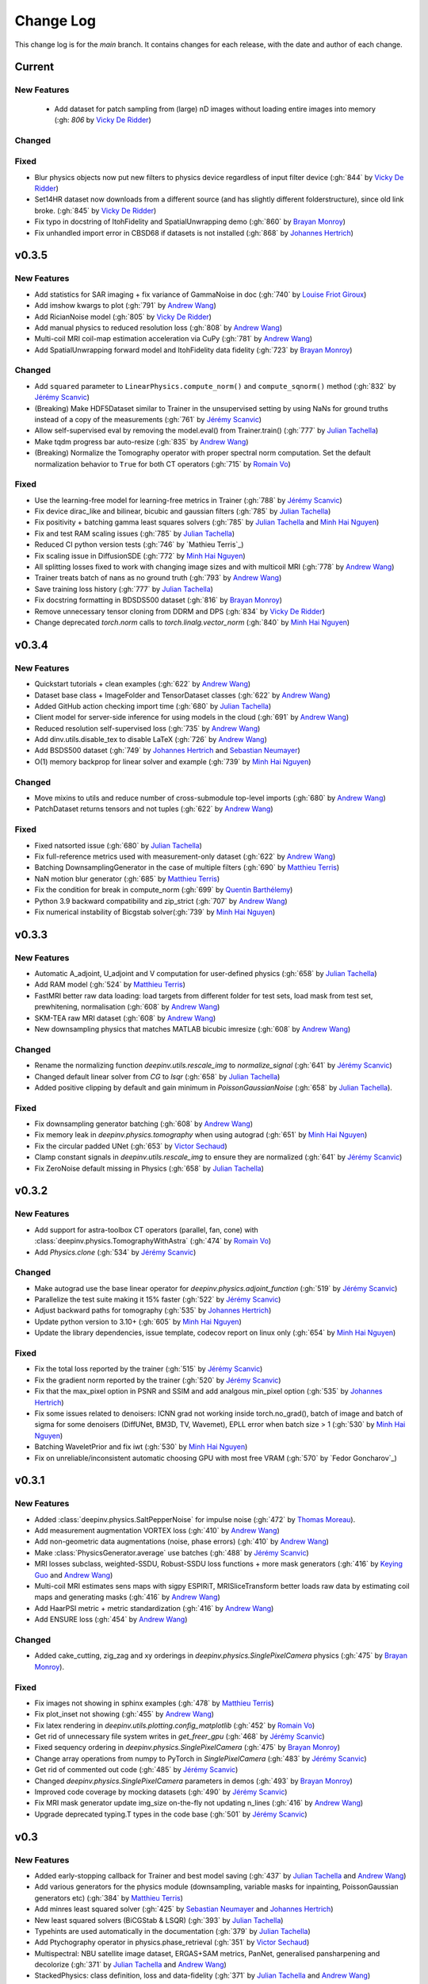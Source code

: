 =================
Change Log
=================
This change log is for the `main` branch. It contains changes for each release, with the date and author of each change.


Current
-------

New Features
^^^^^^^^^^^^
 - Add dataset for patch sampling from (large) nD images without loading entire images into memory (:gh: `806` by `Vicky De Ridder`_)

Changed
^^^^^^^

Fixed
^^^^^
- Blur physics objects now put new filters to physics device regardless of input filter device (:gh:`844` by `Vicky De Ridder`_)
- Set14HR dataset now downloads from a different source (and has slightly different folderstructure), since old link broke. (:gh:`845` by `Vicky De Ridder`_)
- Fix typo in docstring of ItohFidelity and SpatialUnwrapping demo (:gh:`860` by `Brayan Monroy`_)
- Fix unhandled import error in CBSD68 if datasets is not installed (:gh:`868` by `Johannes Hertrich`_)

v0.3.5
------
New Features
^^^^^^^^^^^^
- Add statistics for SAR imaging + fix variance of GammaNoise in doc (:gh:`740` by `Louise Friot Giroux`_)
- Add imshow kwargs to plot (:gh:`791` by `Andrew Wang`_)
- Add RicianNoise model (:gh:`805` by `Vicky De Ridder`_)
- Add manual physics to reduced resolution loss (:gh:`808` by `Andrew Wang`_)
- Multi-coil MRI coil-map estimation acceleration via CuPy (:gh:`781` by `Andrew Wang`_)
- Add SpatialUnwrapping forward model and ItohFidelity data fidelity (:gh:`723` by `Brayan Monroy`_)

Changed
^^^^^^^
- Add ``squared`` parameter to ``LinearPhysics.compute_norm()`` and ``compute_sqnorm()`` method (:gh:`832` by `Jérémy Scanvic`_)
- (Breaking) Make HDF5Dataset similar to Trainer in the unsupervised setting by using NaNs for ground truths instead of a copy of the measurements (:gh:`761` by `Jérémy Scanvic`_)
- Allow self-supervised eval by removing the model.eval() from Trainer.train() (:gh:`777` by `Julian Tachella`_)
- Make tqdm progress bar auto-resize (:gh:`835` by `Andrew Wang`_)
- (Breaking) Normalize the Tomography operator with proper spectral norm computation. Set the default normalization behavior to ``True`` for both CT operators (:gh:`715` by `Romain Vo`_)

Fixed
^^^^^
- Use the learning-free model for learning-free metrics in Trainer (:gh:`788` by `Jérémy Scanvic`_)
- Fix device dirac_like and bilinear, bicubic and gaussian filters (:gh:`785` by `Julian Tachella`_)
- Fix positivity + batching gamma least squares solvers (:gh:`785` by `Julian Tachella`_ and `Minh Hai Nguyen`_)
- Fix and test RAM scaling issues (:gh:`785` by `Julian Tachella`_)
- Reduced CI python version tests (:gh:`746` by `Mathieu Terris`_)
- Fix scaling issue in DiffusionSDE (:gh:`772` by `Minh Hai Nguyen`_)
- All splitting losses fixed to work with changing image sizes and with multicoil MRI (:gh:`778` by `Andrew Wang`_)
- Trainer treats batch of nans as no ground truth (:gh:`793` by `Andrew Wang`_)
- Save training loss history (:gh:`777` by `Julian Tachella`_)
- Fix docstring formatting in BDSDS500 dataset (:gh:`816` by `Brayan Monroy`_)
- Remove unnecessary tensor cloning from DDRM and DPS (:gh:`834` by `Vicky De Ridder`_)
- Change deprecated `torch.norm` calls to `torch.linalg.vector_norm` (:gh:`840` by `Minh Hai Nguyen`_)


v0.3.4
------
New Features
^^^^^^^^^^^^
- Quickstart tutorials + clean examples (:gh:`622` by `Andrew Wang`_)
- Dataset base class + ImageFolder and TensorDataset classes (:gh:`622` by `Andrew Wang`_)
- Added GitHub action checking import time (:gh:`680` by `Julian Tachella`_)
- Client model for server-side inference for using models in the cloud (:gh:`691` by `Andrew Wang`_)
- Reduced resolution self-supervised loss (:gh:`735` by `Andrew Wang`_)
- Add dinv.utils.disable_tex to disable LaTeX (:gh:`726` by `Andrew Wang`_)
- Add BSDS500 dataset (:gh:`749` by `Johannes Hertrich`_ and `Sebastian Neumayer`_)
- O(1) memory backprop for linear solver and example (:gh:`739` by `Minh Hai Nguyen`_)

Changed
^^^^^^^
- Move mixins to utils and reduce number of cross-submodule top-level imports (:gh:`680` by `Andrew Wang`_)
- PatchDataset returns tensors and not tuples (:gh:`622` by `Andrew Wang`_)

Fixed
^^^^^
- Fixed natsorted issue (:gh:`680` by `Julian Tachella`_)
- Fix full-reference metrics used with measurement-only dataset (:gh:`622` by `Andrew Wang`_)
- Batching DownsamplingGenerator in the case of multiple filters (:gh:`690` by `Matthieu Terris`_)
- NaN motion blur generator (:gh:`685` by `Matthieu Terris`_)
- Fix the condition for break in compute_norm (:gh:`699` by `Quentin Barthélemy`_)
- Python 3.9 backward compatibility and zip_strict (:gh:`707` by `Andrew Wang`_)
- Fix numerical instability of Bicgstab solver(:gh:`739` by `Minh Hai Nguyen`_)


v0.3.3
------
New Features
^^^^^^^^^^^^

- Automatic A_adjoint, U_adjoint and V computation for user-defined physics (:gh:`658` by `Julian Tachella`_)
- Add RAM model (:gh:`524` by `Matthieu Terris`_)
- FastMRI better raw data loading: load targets from different folder for test sets, load mask from test set, prewhitening, normalisation (:gh:`608` by `Andrew Wang`_)
- SKM-TEA raw MRI dataset (:gh:`608` by `Andrew Wang`_)
- New downsampling physics that matches MATLAB bicubic imresize (:gh:`608` by `Andrew Wang`_)

Changed
^^^^^^^
- Rename the normalizing function `deepinv.utils.rescale_img` to `normalize_signal` (:gh:`641` by `Jérémy Scanvic`_)
- Changed default linear solver from `CG` to `lsqr` (:gh:`658` by `Julian Tachella`_)
- Added positive clipping by default and gain minimum in `PoissonGaussianNoise` (:gh:`658` by `Julian Tachella`_).

Fixed
^^^^^

- Fix downsampling generator batching (:gh:`608` by `Andrew Wang`_)
- Fix memory leak in `deepinv.physics.tomography` when using autograd (:gh:`651` by `Minh Hai Nguyen`_)
- Fix the circular padded UNet (:gh:`653` by `Victor Sechaud`_)
- Clamp constant signals in `deepinv.utils.rescale_img` to ensure they are normalized (:gh:`641` by `Jérémy Scanvic`_)
- Fix ZeroNoise default missing in Physics (:gh:`658` by `Julian Tachella`_)



v0.3.2
------
New Features
^^^^^^^^^^^^
- Add support for astra-toolbox CT operators (parallel, fan, cone) with :class:`deepinv.physics.TomographyWithAstra` (:gh:`474` by `Romain Vo`_)
- Add `Physics.clone` (:gh:`534` by `Jérémy Scanvic`_)

Changed
^^^^^^^
- Make autograd use the base linear operator for `deepinv.physics.adjoint_function` (:gh:`519` by `Jérémy Scanvic`_)
- Parallelize the test suite making it 15% faster (:gh:`522` by `Jérémy Scanvic`_)
- Adjust backward paths for tomography (:gh:`535` by `Johannes Hertrich`_)
- Update python version to 3.10+ (:gh:`605` by `Minh Hai Nguyen`_)
- Update the library dependencies, issue template, codecov report on linux only (:gh:`654` by `Minh Hai Nguyen`_)

Fixed
^^^^^
- Fix the total loss reported by the trainer (:gh:`515` by `Jérémy Scanvic`_)
- Fix the gradient norm reported by the trainer (:gh:`520` by `Jérémy Scanvic`_)
- Fix that the max_pixel option in PSNR and SSIM and add analgous min_pixel option (:gh:`535` by `Johannes Hertrich`_)
- Fix some issues related to denoisers: ICNN grad not working inside torch.no_grad(), batch of image and batch of sigma for some denoisers (DiffUNet, BM3D, TV, Wavemet), EPLL error when batch size > 1 (:gh:`530` by `Minh Hai Nguyen`_)
- Batching WaveletPrior and fix iwt (:gh:`530` by `Minh Hai Nguyen`_)
- Fix on unreliable/inconsistent automatic choosing GPU with most free VRAM (:gh:`570` by `Fedor Goncharov`_)



v0.3.1
----------------

New Features
^^^^^^^^^^^^

- Added :class:`deepinv.physics.SaltPepperNoise` for impulse noise (:gh:`472` by `Thomas Moreau`_).
- Add measurement augmentation VORTEX loss (:gh:`410` by `Andrew Wang`_)
- Add non-geometric data augmentations (noise, phase errors) (:gh:`410` by `Andrew Wang`_)
- Make :class:`PhysicsGenerator.average` use batches (:gh:`488` by `Jérémy Scanvic`_)
- MRI losses subclass, weighted-SSDU, Robust-SSDU loss functions + more mask generators (:gh:`416` by `Keying Guo`_ and `Andrew Wang`_)
- Multi-coil MRI estimates sens maps with sigpy ESPIRiT, MRISliceTransform better loads raw data by estimating coil maps and generating masks (:gh:`416` by `Andrew Wang`_)
- Add HaarPSI metric + metric standardization (:gh:`416` by `Andrew Wang`_)
- Add ENSURE loss (:gh:`454` by `Andrew Wang`_)

Changed
^^^^^^^
- Added cake_cutting, zig_zag and xy orderings in `deepinv.physics.SinglePixelCamera` physics (:gh:`475` by `Brayan Monroy`_).

Fixed
^^^^^
- Fix images not showing in sphinx examples (:gh:`478` by `Matthieu Terris`_)
- Fix plot_inset not showing (:gh:`455` by `Andrew Wang`_)
- Fix latex rendering in `deepinv.utils.plotting.config_matplotlib`  (:gh:`452` by `Romain Vo`_)
- Get rid of unnecessary file system writes in `get_freer_gpu` (:gh:`468` by `Jérémy Scanvic`_)
- Fixed sequency ordering in `deepinv.physics.SinglePixelCamera` (:gh:`475` by `Brayan Monroy`_)
- Change array operations from numpy to PyTorch in `SinglePixelCamera` (:gh:`483` by `Jérémy Scanvic`_)
- Get rid of commented out code (:gh:`485` by `Jérémy Scanvic`_)
- Changed `deepinv.physics.SinglePixelCamera` parameters in demos (:gh:`493` by `Brayan Monroy`_)
- Improved code coverage by mocking datasets (:gh:`490` by `Jérémy Scanvic`_)

- Fix MRI mask generator update img_size on-the-fly not updating n_lines (:gh:`416` by `Andrew Wang`_)
- Upgrade deprecated typing.T types in the code base (:gh:`501` by `Jérémy Scanvic`_)

v0.3
----------------

New Features
^^^^^^^^^^^^
- Added early-stopping callback for Trainer and best model saving (:gh:`437` by `Julian Tachella`_ and `Andrew Wang`_)
- Add various generators for the physics module (downsampling, variable masks for inpainting, PoissonGaussian generators etc) (:gh:`384` by `Matthieu Terris`_)
- Add minres least squared solver (:gh:`425` by `Sebastian Neumayer`_ and `Johannes Hertrich`_)
- New least squared solvers (BiCGStab & LSQR) (:gh:`393` by `Julian Tachella`_)
- Typehints are used automatically in the documentation (:gh:`379` by `Julian Tachella`_)
- Add Ptychography operator in physics.phase_retrieval (:gh:`351` by `Victor Sechaud`_)
- Multispectral: NBU satellite image dataset, ERGAS+SAM metrics, PanNet, generalised pansharpening and decolorize (:gh:`371` by `Julian Tachella`_ and `Andrew Wang`_)
- StackedPhysics: class definition, loss and data-fidelity (:gh:`371` by `Julian Tachella`_ and `Andrew Wang`_)
- Added HyperSpectral Unmixing operator (:gh:`353` by `Dongdong Chen`_ and `Andrew Wang`_)
- Add CASSI operator (:gh:`377` by `Andrew Wang`_)

- Add validation dataset to data generator (:gh:`363` by `Andrew Wang`_)
- Add Rescale and ToComplex torchvision-style transforms (:gh:`363` by `Andrew Wang`_)
- Add SimpleFastMRISliceDataset, simplify FastMRISliceDataset, add FastMRI tests (:gh:`363` by `Andrew Wang`_)
- FastMRI now compatible with MRI and MultiCoilMRI physics (:gh:`363` by `Andrew Wang`_)
- Add VarNet/E2E-VarNet model and generalise ArtifactRemoval (:gh:`363` by `Andrew Wang`_)
- Trainer now can log train progress per batch or per epoch (:gh:`388` by `Andrew Wang`_)
- CMRxRecon dataset and generalised dataset metadata caching (:gh:`385` by `Andrew Wang`_)
- Online training with noisy physics now can repeat the same noise each epoch (:gh:`414` by `Andrew Wang`_)
- Trainer test can return unaggregated metrics (:gh:`420` by `Andrew Wang`_)
- MoDL model (:gh:`435` by `Andrew Wang`_)
- Add conversion to Hounsfield Units (HUs) for LIDC IDRI (:gh:`459` by `Jérémy Scanvic`_)
- Add ComposedLinearPhysics (via __mul__ method) (:gh:`462` by `Minh Hai Nguyen`_ and `Julian Tachella`_ )
- Register physics-dependent parameters to module buffers (:gh:`462` by `Minh Hai Nguyen`_)
- Add example on optimizing physics parameters (:gh:`462` by `Minh Hai Nguyen`_)
- Add `device` property to TensorList (:gh:`462` by `Minh Hai Nguyen`_)
- Add test physics device transfer and differentiablity (:gh:`462` by `Minh Hai Nguyen`_)

Fixed
^^^^^
- Fixed MRI noise bug in kernel of mask (:gh:`384` by `Matthieu Terris`_)
- Support for multi-physics / multi-dataset during training fixed (:gh:`384` by `Matthieu Terris`_)
- Fixed device bug (:gh:`415` by `Dongdong Chen`_)
- Fixed hyperlinks throughout docs (:gh:`379` by `Julian Tachella`_)
- Missing sigma normalization in L2Denoiser (:gh:`371` by `Julian Tachella`_ and `Andrew Wang`_)
- Trainer discards checkpoint after loading (:gh:`385` by `Andrew Wang`_)
- Fix offline training with noise generator not updating noise params (:gh:`414` by `Andrew Wang`_)
- Fix wrong reference link in auto examples (:gh:`432` by `Minh Hai Nguyen`_)
- Fix paths in LidcIdriSliceDataset (:gh:`446` by `Jérémy Scanvic`_)
- Fix device inconsistency in test_physics, physics classes and noise models (:gh:`462` by `Minh Hai Nguyen`_)


- Fix Ptychography can not handle multi-channels input (:gh:`494` by `Minh Hai Nguyen`_)
- Fix argument name (img_size, in_shape, ...) inconsistency  (:gh:`494` by `Minh Hai Nguyen`_)

Changed
^^^^^^^
- Add bibtex references (:gh:`575` by `Samuel Hurault`_)
- Set sphinx warnings as errors (:gh:`379` by `Julian Tachella`_)
- Added single backquotes default to code mode in docs (:gh:`379` by `Julian Tachella`_)
- Changed the __add__ method for stack method for stacking physics (:gh:`371` by `Julian Tachella`_ and `Andrew Wang`_)
- Changed the R2R loss to handle multiple noise distributions (:gh:`380` by `Brayan Monroy`_)
- `Trainer.get_samples_online` using physics generator now updates physics params via both `update_parameters` and forward pass (:gh:`386` by `Andrew Wang`_)
- Deprecate Trainer freq_plot in favour of plot_interval (:gh:`388` by `Andrew Wang`_)

v0.2.2
----------------

New Features
^^^^^^^^^^^^
- Added NCNSpp, ADMUNet model and pretrained weights (by `Minh Hai Nguyen`_)
- Added SDE class (DiffusionSDE (OU Process), VESDE) for image generation (by `Minh Hai Nguyen`_ and `Samuel Hurault`_)
- Added SDE solvers (Euler, Heun) (by `Minh Hai Nguyen`_ and `Samuel Hurault`_)
- Added example on image generation, working for NCNSpp, ADMUNet, DRUNet and DiffUNet (by `Minh Hai Nguyen`_ and `Mathieu Terris`_)
- Added VP-SDE for image generation and posterior sampling (:gh:`434` by `Minh Hai Nguyen`_)

- global path for datasets get_data_home() (:gh:`347` by `Julian Tachella`_ and `Thomas Moreau`_)
- New docs user guide (:gh:`347` by `Julian Tachella`_ and `Thomas Moreau`_)
- Added UNSURE loss (:gh:`313` by `Julian Tachella`_)
- Add transform symmetrisation, further transform arithmetic, and new equivariant denoiser (:gh:`259` by `Andrew Wang`_)
- New transforms: multi-axis reflect, time-shift and diffeomorphism (:gh:`259` by `Andrew Wang`_)


- Add wrapper classes for adapting models to take time-sequence 2D+t input (:gh:`296` by `Andrew Wang`_)
- Add sequential MRI operator (:gh:`296` by `Andrew Wang`_)
- Add multi-operator equivariant imaging loss (:gh:`296` by `Andrew Wang`_)
- Add loss schedulers (:gh:`296` by `Andrew Wang`_)
- Add transform symmetrisation, further transform arithmetic, and new equivariant denoiser (:gh:`259` by `Andrew Wang`_)
- New transforms: multi-axis reflect, time-shift and diffeomorphism (:gh:`259` by `Andrew Wang`_)
- Multi-coil MRI, 3D MRI, MRI Mixin (:gh:`287` by `Andrew Wang`_, Brett Levac)
- Add Metric baseclass, unified params (for complex, norm, reduce), typing, tests, L1L2 metric, QNR metric, metrics docs section, Metric functional wrapper (:gh:`309`, :gh:`343` by `Andrew Wang`_)
- generate_dataset features: complex numbers, save/load physics_generator params, overwrite bool (:gh:`324`, :gh:`352` by `Andrew Wang`_)
- Add the Köhler dataset (:gh:`271` by `Jérémy Scanvic`_)

Fixed
^^^^^
- Fixed sphinx warnings (:gh:`347` by `Julian Tachella`_ and `Thomas Moreau`_)
- Fix cache file initialization in FastMRI Dataloader (:gh:`300` by `Pierre-Antoine Comby`_)
- Fixed prox_l2 no learning option in Trainer (:gh:`304` by `Julian Tachella`_)

- Fixed SSIM to use lightweight torchmetrics function + add MSE and NMSE as metrics + allow PSNR & SSIM to set max pixel on the fly (:gh:`296` by `Andrew Wang`_)
- Fix generate_dataset error with physics_generator and batch_size != 1. (:gh:`315` by apolychronou)
- Fix generate_dataset error not using random physics generator (:gh:`324` by `Andrew Wang`_)
- Fix Scale transform rng device error (:gh:`324` by `Andrew Wang`_)
- Fix bug when using cuda device in dinv.datasets.generate_dataset  (:gh:`334` by `Tobias Liaudat`_)
- Update outdated links in the readme (:gh:`366` by `Jérémy Scanvic`_)

Changed
^^^^^^^
- Added direct option to ArtifactRemoval (:gh:`347` by `Julian Tachella`_ and `Thomas Moreau`_)
- Sphinx template to pydata (:gh:`347` by `Julian Tachella`_ and `Thomas Moreau`_)
- Remove metrics from utils and consolidate complex and normalisation options (:gh:`309` by `Andrew Wang`_)
- get_freer_gpu falls back to torch.cuda when nvidia-smi fails (:gh:`352` by `Andrew Wang`_)
- libcpab now is a PyPi package for diffeomorphisms, add rngs and devices to transforms (:gh:`370` by `Andrew Wang`_)

v0.2.1
----------------

New Features
^^^^^^^^^^^^
- Mirror Descent algorithm with Bregman potentials (:gh:`282` by `Samuel Hurault`_)
- Added Gaussian-weighted splitting mask (from Yaman et al.), Artifact2Artifact (Liu et al.) and Phase2Phase (Eldeniz et al.) (:gh:`279` by `Andrew Wang`_)
- Added time-agnostic network wrapper (:gh:`279` by `Andrew Wang`_)
- Add sinc filter (:gh:`280` by `Julian Tachella`_)
- Add Noise2Score method (:gh:`280` by `Julian Tachella`_)
- Add Gamma Noise (:gh:`280` by `Julian Tachella`_)
- Add 3D Blur physics operator, with 3D diffraction microscope blur generators (:gh: `277` by `Florian Sarron`_, `Pierre Weiss`_, `Paul Escande`_, `Minh Hai Nguyen`_) - 12/07/2024
- Add ICNN model (:gh:`281` by `Samuel Hurault`_)
- Dynamic MRI physics operator (:gh:`242` by `Andrew Wang`_)
- Add support for adversarial losses and models (GANs) (:gh:`183` by `Andrew Wang`_)
- Base transform class for transform arithmetic (:gh:`240` by `Andrew Wang`_) - 26/06/2024.
- Plot video/animation functionality (:gh:`245` by `Andrew Wang`_)
- Added update_parameters for parameter-dependent physics (:gh:`241` by Julian Tachella) - 11/06/2024
- Added evaluation functions for R2R and Splitting losses (:gh:`241` by Julian Tachella) - 11/06/2024
- Added a new `Physics` class for the Radio Interferometry problem (:gh:`230` by `Chao Tang`_, `Tobias Liaudat`_) - 07/06/2024
- Add projective and affine transformations for EI or data augmentation (:gh:`173` by `Andrew Wang`_)
- Add k-t MRI mask generators using Gaussian, random uniform and equispaced sampling stratgies (:gh:`206` by `Andrew Wang`_)
- Added Lidc-Idri buit-in datasets (:gh:`270` by Maxime SONG) - 12/07/2024
- Added Flickr2k / LSDIR / Fluorescent Microscopy Denoising  buit-in datasets (:gh:`276` by Maxime SONG) - 15/07/2024
- Added `rng` a random number generator to each `PhysicsGenerator` and a `seed` number argument to `step()` function (by `Minh Hai Nguyen`_)
- Added an equivalent of `numpy.random.choice()` in torch, available in `deepinv.physics.functional.random_choice()` (by `Minh Hai Nguyen`_)
- Added stride, shape in `PatchDataset` (:gh:`308` by apolychronou)

Fixed
^^^^^
- Disable unecessary gradient computation to prevent memory explosion (:gh:`301` by `Dylan Sechet`, `Samuel Hurault`)
- Wandb logging (:gh:`280` by `Julian Tachella`_)
- SURE improvements (:gh:`280` by `Julian Tachella`_)
- Fixed padding in conv_transpose2d and made conv_2d a true convolution (by `Florian Sarron`_, `Pierre Weiss`_, `Paul Escande`_, `Minh Hai Nguyen`_) - 12/07/2024
- Fixed the gradient stopping in EILoss (:gh:`263` by `Jérémy Scanvic`_) - 27/06/2024
- Fixed averaging loss over epochs Trainer (:gh:`241` by Julian Tachella) - 11/06/2024
- Fixed Trainer save_path timestamp problem on Windows (:gh:`245` by `Andrew Wang`_)
- Fixed inpainting/SplittingLoss mask generation + more flexible tensor size handling + pixelwise masking (:gh:`267` by `Andrew Wang`_)
- Fixed the `deepinv.physics.generator.ProductConvolutionBlurGenerator`, allowing for batch generation (previously does not work) by (`Minh Hai Nguyen`_)

Changed
^^^^^^^
- Redefine Prior, DataFidelity and Bregman with a common parent class Potential (:gh:`282` by `Samuel Hurault`_)
- Changed to Python 3.9+ (:gh:`280` by `Julian Tachella`_)
- Improved support for parameter-dependent operators (:gh:`227` by `Jérémy Scanvic`_) - 28/05/2024
- Added a divergence check in the conjugate gradient implementation (:gh:`225` by `Jérémy Scanvic`_) - 22/05/2024



v0.2.0
----------------
Many of the features in this version were developed by `Minh Hai Nguyen`_,
`Pierre Weiss`_, `Florian Sarron`_, `Julian Tachella`_ and `Matthieu Terris`_ during the IDRIS hackathon.

New Features
^^^^^^^^^^^^
- Added a parameterization of the operators and noiselevels for the physics class
- Added a physics.functional submodule
- Modified the Blur class to handle color, grayscale, single and multi-batch images
- Added a PhysicsGenerator class to synthetize parameters for the forward operators
- Added the possibility to sum generators
- Added a MotionBlur generator
- Added a DiffractionBlur generator
- Added a MaskGenerator for MRI
- Added a SigmaGenerator for the Gaussian noise
- Added a tour of blur operators
- Added ProductConvolution expansions
- Added a ThinPlateSpline interpolation function
- Added d-dimensional histograms
- Added GeneratorMixture to mix physics generators
- Added the SpaceVarying blur class
- Added the SpaceVarying blur generators
- Added pytests and examples for all the new features
- A few speed ups by carefully profiling the training codes
- made sigma in drunet trainable
- Added Trainer, Loss class and eval metric (LPIPS, NIQE, SSIM) (:gh:`181` by `Julian Tachella`_) - 02/04/2024
- PhaseRetrieval class (:gh:`176` by `Zhiyuan Hu`_) - 20/03/2024
- Added 3D wavelets (:gh:`164` by `Matthieu Terris`_) - 07/03/2024
- Added patch priors loss (:gh:`164` by `Johannes Hertrich`_) - 07/03/2024
- Added Restormer model (:gh:`185` by Antoine Regnier and Maxime SONG) - 18/04/2024
- Added DIV2K built-in dataset (:gh:`203` by Maxime SONG) - 03/05/2024
- Added Urban100 built-in dataset (:gh:`237` by Maxime SONG) - 07/06/2024
- Added Set14 / CBSD68 / fastMRI buit-in datasets (:gh:`248` :gh:`249` :gh:`229` by Maxime SONG) - 25/06/2024

Fixed
^^^^^
- Fixed the None prior (:gh:`233` by `Samuel Hurault`_) - 04/06/2024
- Fixed the conjugate gradient torch.nograd for teh demos, accelerated)
- Fixed torch.nograd in demos for faster generation of the doc
- Corrected the padding for the convolution
- Solved pan-sharpening issues
- Many docstring fixes
- Fixed slow drunet sigma and batched conjugate gradient  (:gh:`181` by `Minh Hai Nguyen`_) - 02/04/2024
- Fixed g dependence on sigma in optim docs (:gh:`165` by `Julian Tachella`_) - 28/02/2024



Changed
^^^^^^^
- Refactored the documentation completely for the physics
- Refactor unfolded docs (:gh:`181` by `Julian Tachella`_) - 02/04/2024
- Refactor model docs (:gh:`172` by `Julian Tachella`_) - 12/03/2024
- Changed WaveletPrior to WaveletDenoiser (:gh:`165` by `Julian Tachella`_) - 28/02/2024
- Move from torchwavelets to ptwt (:gh:`162` by `Matthieu Terris`_) - 22/02/2024

v0.1.1
----------------

New Features
^^^^^^^^^^^^
- Added r2r loss (:gh:`148` by `Brayan Monroy`_) - 30/01/2024
- Added scale transform (:gh:`135` by `Jérémy Scanvic`_) - 19/12/2023
- Added priors for total variation and l12 mixed norm (:gh:`156` by `Nils Laurent`_) - 09/02/2023


Fixed
^^^^^
- Fixed issue in noise forward of Decomposable class (:gh:`154` by `Matthieu Terris`_) - 08/02/2024
- Fixed new black version 24.1.1 style changes (:gh:`151` by `Julian Tachella`_) - 31/01/2024
- Fixed test for sigma as torch tensor with gpu enable (:gh:`145` by `Brayan Monroy`_) - 23/12/2023
- Fixed :gh:`139` BM3D tensor format grayscale (:gh:`140` by `Matthieu Terris`_) - 23/12/2023
- Fixed :gh:`136` noise additive model for DecomposablePhysics (:gh:`138` by `Matthieu Terris`_) - 22/12/2023
- Importing `deepinv` does not modify matplotlib config anymore (:gh`1501` by `Thomas Moreau`_) - 30/01/2024


Changed
^^^^^^^
- Rephrased the README (:gh:`142` by `Jérémy Scanvic`_) - 09/01/2024


v0.1.0
----------------

New Features
^^^^^^^^^^^^
- Added autoadjoint capabilities (:gh:`151` by `Julian Tachella`_) - 31/01/2024
- Added equivariant transforms (:gh:`125` by `Matthieu Terris`_) - 07/12/2023
- Moved datasets and weights to HuggingFace (:gh:`121` by `Samuel Hurault`_) - 01/12/2023
- Added L1 prior, change distance in DataFidelity (:gh:`108` by `Samuel Hurault`_) - 03/11/2023
- Added Kaiming init (:gh:`102` by `Matthieu Terris`_) - 29/10/2023
- Added Anderson Acceleration (:gh:`86` by `Samuel Hurault`_) - 23/10/2023
- Added `DPS` diffusion method (:gh:`92` by `Julian Tachella`_ and `Hyungjin Chung`_) - 20/10/2023
- Added on-the-fly physics computations in training (:gh:`88` by `Matthieu Terris`_) - 10/10/2023
- Added `no_grad` parameter (:gh:`80` by `Jérémy Scanvic`_) - 20/08/2023
- Added prox of TV (:gh:`79` by `Matthieu Terris`_) - 16/08/2023
- Added diffpir demo + model (:gh:`77` by `Matthieu Terris`_) - 08/08/2023
- Added SwinIR model (:gh:`76` by `Jérémy Scanvic`_) - 02/08/2023
- Added hard-threshold (:gh:`71` by `Matthieu Terris`_) - 18/07/2023
- Added discord server (:gh:`64` by `Julian Tachella`_) - 10/07/2023
- Added changelog file (:gh:`64` by `Julian Tachella`_) - 10/07/2023

Fixed
^^^^^
- doc fixes + training fixes (:gh:`124` by `Julian Tachella`_) - 06/12/2023
- Add doc weights (:gh:`97` by `Matthieu Terris`_) - 24/10/2023
- Fix BlurFFT adjoint (:gh:`89` by `Matthieu Terris`_) - 15/10/2023
- Doc typos (:gh:`88` by `Matthieu Terris`_) - 10/10/2023
- Minor fixes DiffPIR + other typos (:gh:`81` by `Matthieu Terris`_) - 10/09/2023
- Call `wandb.init` only when needed (:gh:`78` by `Jérémy Scanvic`_) - 09/08/2023
- Log epoch loss instead of batch loss (:gh:`73` by `Jérémy Scanvic`_) - 21/07/2023
- Automatically disable backtracking is no explicit cost (:gh:`68` by `Samuel Hurault`_) - 12/07/2023
- Added missing indent (:gh:`63` by `Jérémy Scanvic`_) - 12/07/2023
- Fixed get_freer_gpu grep statement to work for different versions of nvidia-smi (:gh: `82` by `Alexander Mehta`_) - 20/09/2023
- Fixed get_freer_gpu to work on different operating systems (:gh: `87` by `Andrea Sebastiani`_) - 10/10/2023
- Fixed Discord server and contributiong links  (:gh: `87` by `Andrea Sebastiani`_) - 10/10/2023


Changed
^^^^^^^
- Update CI (:gh:`95` :gh:`99` by `Thomas Moreau`_) - 24/10/2023
- Changed normalization CS and SPC to 1/m (:gh:`72` by `Julian Tachella`_) - 21/07/2023
- Update docstring (:gh:`68` by `Samuel Hurault`_) - 12/07/2023


Authors
^^^^^^^

.. _Julian Tachella: https://github.com/tachella
.. _Jérémy Scanvic: https://github.com/jscanvic
.. _Samuel Hurault: https://github.com/samuro95
.. _Matthieu Terris: https://github.com/matthieutrs
.. _Alexander Mehta: https://github.com/alexmehta
.. _Andrea Sebastiani: https://github.com/sedaboni
.. _Thomas Moreau: https://github.com/tomMoral
.. _Hyungjin Chung: https://www.hj-chung.com/
.. _Eliott Bourrigan: https://github.com/eliottbourrigan
.. _Riyad Chamekh: https://github.com/riyadchk
.. _Jules Dumouchel: https://github.com/Ruli0
.. _Brayan Monroy: https://github.com/bemc22
.. _Nils Laurent: https://nils-laurent.github.io/
.. _Johannes Hertrich: https://johertrich.github.io/
.. _Minh Hai Nguyen: https://mh-nguyen712.github.io/
.. _Florian Sarron: https://fsarron.github.io/
.. _Pierre Weiss: https://www.math.univ-toulouse.fr/~weiss/
.. _Zhiyuan Hu: https://github.com/zhiyhu1605
.. _Chao Tang: https://github.com/ChaoTang0330
.. _Tobias Liaudat: https://github.com/tobias-liaudat
.. _Andrew Wang: https://andrewwango.github.io/about/
.. _Pierre-Antoine Comby: https://github.com/paquiteau
.. _Victor Sechaud: https://github.com/vsechaud
.. _Keying Guo: https://github.com/g-keying
.. _Sebastian Neumayer: https://www.tu-chemnitz.de/mathematik/invimg/index.en.php
.. _Romain Vo: https://github.com/romainvo
.. _Quentin Barthélemy: https://github.com/qbarthelemy
.. _Louise Friot Giroux: https://github.com/Louisefg
.. _Vicky De Ridder: https://github.com/nucli-vicky
